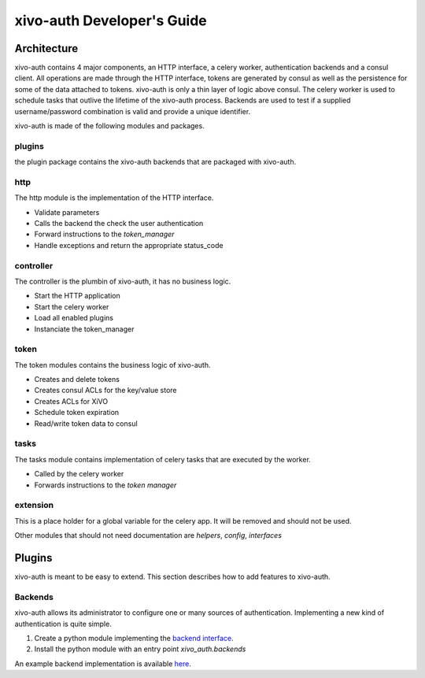 .. _xivo-auth-developer:

===========================
xivo-auth Developer's Guide
===========================

Architecture
============

xivo-auth contains 4 major components, an HTTP interface, a celery worker,
authentication backends and a consul client. All operations are made through
the HTTP interface, tokens are generated by consul as well as the persistence
for some of the data attached to tokens. xivo-auth is only a thin layer of logic
above consul. The celery worker is used to schedule tasks that outlive the
lifetime of the xivo-auth process. Backends are used to test if a supplied
username/password combination is valid and provide a unique identifier.

xivo-auth is made of the following modules and packages.


plugins
-------

the plugin package contains the xivo-auth backends that are packaged with
xivo-auth.


http
----

The http module is the implementation of the HTTP interface.

* Validate parameters
* Calls the backend the check the user authentication
* Forward instructions to the *token_manager*
* Handle exceptions and return the appropriate status_code


controller
----------

The controller is the plumbin of xivo-auth, it has no business logic.

* Start the HTTP application
* Start the celery worker
* Load all enabled plugins
* Instanciate the token_manager


token
-----

The token modules contains the business logic of xivo-auth.

* Creates and delete tokens
* Creates consul ACLs for the key/value store
* Creates ACLs for XiVO
* Schedule token expiration
* Read/write token data to consul


tasks
-----

The tasks module contains implementation of celery tasks that are executed by
the worker.

* Called by the celery worker
* Forwards instructions to the *token manager*


extension
---------

This is a place holder for a global variable for the celery app. It will be
removed and should not be used.


Other modules that should not need documentation are *helpers*, *config*, *interfaces*


Plugins
=======

xivo-auth is meant to be easy to extend. This section describes how to add
features to xivo-auth.


Backends
--------

xivo-auth allows its administrator to configure one or many sources of
authentication. Implementing a new kind of authentication is quite simple.

#. Create a python module implementing the `backend interface
   <https://github.com/xivo-pbx/xivo-auth/blob/master/xivo_auth/interfaces.py>`_.
#. Install the python module with an entry point *xivo_auth.backends*

An example backend implementation is available `here
<http://github.com/xivo-pbx/xivo-auth-example-backend>`_.

